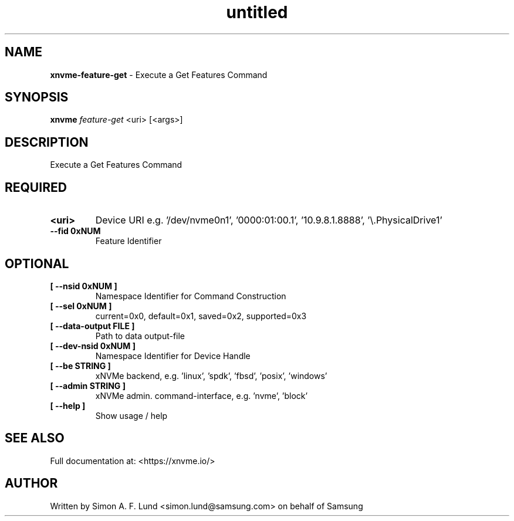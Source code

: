 .\" Text automatically generated by txt2man
.TH untitled  "28 January 2022" "" ""
.SH NAME
\fBxnvme-feature-get \fP- Execute a Get Features Command
.SH SYNOPSIS
.nf
.fam C
\fBxnvme\fP \fIfeature-get\fP <uri> [<args>]
.fam T
.fi
.fam T
.fi
.SH DESCRIPTION
Execute a Get Features Command
.SH REQUIRED
.TP
.B
<uri>
Device URI e.g. '/dev/nvme0n1', '0000:01:00.1', '10.9.8.1.8888', '\\.\PhysicalDrive1'
.TP
.B
\fB--fid\fP 0xNUM
Feature Identifier
.RE
.PP

.SH OPTIONAL
.TP
.B
[ \fB--nsid\fP 0xNUM ]
Namespace Identifier for Command Construction
.TP
.B
[ \fB--sel\fP 0xNUM ]
current=0x0, default=0x1, saved=0x2, supported=0x3
.TP
.B
[ \fB--data-output\fP FILE ]
Path to data output-file
.TP
.B
[ \fB--dev-nsid\fP 0xNUM ]
Namespace Identifier for Device Handle
.TP
.B
[ \fB--be\fP STRING ]
xNVMe backend, e.g. 'linux', 'spdk', 'fbsd', 'posix', 'windows'
.TP
.B
[ \fB--admin\fP STRING ]
xNVMe admin. command-interface, e.g. 'nvme', 'block'
.TP
.B
[ \fB--help\fP ]
Show usage / help
.RE
.PP


.SH SEE ALSO
Full documentation at: <https://xnvme.io/>
.SH AUTHOR
Written by Simon A. F. Lund <simon.lund@samsung.com> on behalf of Samsung
